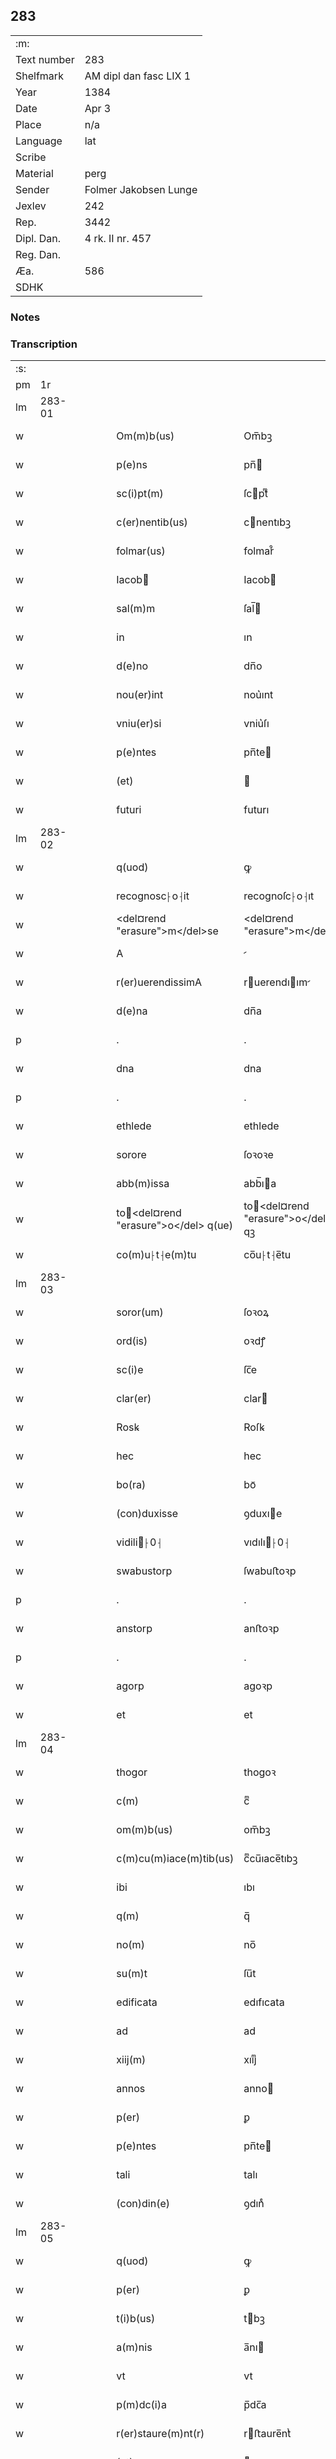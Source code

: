** 283
| :m:         |                        |
| Text number | 283                    |
| Shelfmark   | AM dipl dan fasc LIX 1 |
| Year        | 1384                   |
| Date        | Apr 3                  |
| Place       | n/a                    |
| Language    | lat                    |
| Scribe      |                        |
| Material    | perg                   |
| Sender      | Folmer Jakobsen Lunge  |
| Jexlev      | 242                    |
| Rep.        | 3442                   |
| Dipl. Dan.  | 4 rk. II nr. 457       |
| Reg. Dan.   |                        |
| Æa.         | 586                    |
| SDHK        |                        |

*** Notes


*** Transcription
| :s: |        |   |   |   |   |                                       |                                   |   |   |   |                                 |     |   |   |   |        |
| pm  |     1r |   |   |   |   |                                       |                                   |   |   |   |                                 |     |   |   |   |        |
| lm  | 283-01 |   |   |   |   |                                       |                                   |   |   |   |                                 |     |   |   |   |        |
| w   |        |   |   |   |   | Om(m)b(us)                            | Om̅bꝫ                              |   |   |   |                                 | lat |   |   |   | 283-01 |
| w   |        |   |   |   |   | p(e)ns                                | pn̅                               |   |   |   |                                 | lat |   |   |   | 283-01 |
| w   |        |   |   |   |   | sc(i)pt(m)                            | ſcptͫ                             |   |   |   |                                 | lat |   |   |   | 283-01 |
| w   |        |   |   |   |   | c(er)nentib(us)                       | cnentıbꝫ                         |   |   |   |                                 | lat |   |   |   | 283-01 |
| w   |        |   |   |   |   | folmar(us)                            | folmar᷒                            |   |   |   |                                 | lat |   |   |   | 283-01 |
| w   |        |   |   |   |   | Iacob                                | Iacob                            |   |   |   |                                 | lat |   |   |   | 283-01 |
| w   |        |   |   |   |   | sal(m)m                               | ſal̅                              |   |   |   |                                 | lat |   |   |   | 283-01 |
| w   |        |   |   |   |   | in                                    | ın                                |   |   |   |                                 | lat |   |   |   | 283-01 |
| w   |        |   |   |   |   | d(e)no                                | dn̅o                               |   |   |   |                                 | lat |   |   |   | 283-01 |
| w   |        |   |   |   |   | nou(er)int                            | nou͛ınt                            |   |   |   |                                 | lat |   |   |   | 283-01 |
| w   |        |   |   |   |   | vniu(er)si                            | vniu͛ſı                            |   |   |   |                                 | lat |   |   |   | 283-01 |
| w   |        |   |   |   |   | p(e)ntes                              | pn̅te                             |   |   |   |                                 | lat |   |   |   | 283-01 |
| w   |        |   |   |   |   | (et)                                  |                                  |   |   |   |                                 | lat |   |   |   | 283-01 |
| w   |        |   |   |   |   | futuri                                | futurı                            |   |   |   |                                 | lat |   |   |   | 283-01 |
| lm  | 283-02 |   |   |   |   |                                       |                                   |   |   |   |                                 |     |   |   |   |        |
| w   |        |   |   |   |   | q(uod)                                | ꝙ                                 |   |   |   |                                 | lat |   |   |   | 283-02 |
| w   |        |   |   |   |   | recognosc⸠o⸡it                        | recognoſc⸠o⸡ıt                    |   |   |   |                                 | lat |   |   |   | 283-02 |
| w   |        |   |   |   |   | <del¤rend "erasure">m</del>se         | <del¤rend "erasure">m</del>ſe     |   |   |   |                                 | lat |   |   |   | 283-02 |
| w   |        |   |   |   |   | A                                     |                                  |   |   |   |                                 | lat |   |   |   | 283-02 |
| w   |        |   |   |   |   | r(er)uerendissimA                     | ruerendıım                     |   |   |   |                                 | lat |   |   |   | 283-02 |
| w   |        |   |   |   |   | d(e)na                                | dn̅a                               |   |   |   |                                 | lat |   |   |   | 283-02 |
| p   |        |   |   |   |   | .                                     | .                                 |   |   |   |                                 | lat |   |   |   | 283-02 |
| w   |        |   |   |   |   | dna                                   | dna                               |   |   |   |                                 | lat |   |   |   | 283-02 |
| p   |        |   |   |   |   | .                                     | .                                 |   |   |   |                                 | lat |   |   |   | 283-02 |
| w   |        |   |   |   |   | ethlede                               | ethlede                           |   |   |   |                                 | lat |   |   |   | 283-02 |
| w   |        |   |   |   |   | sorore                                | ſoꝛoꝛe                            |   |   |   |                                 | lat |   |   |   | 283-02 |
| w   |        |   |   |   |   | abb(m)issa                            | abb̅ıa                            |   |   |   |                                 | lat |   |   |   | 283-02 |
| w   |        |   |   |   |   | to<del¤rend "erasure">o</del> q(ue)  | to<del¤rend "erasure">o</del> qꝫ |   |   |   |                                 | lat |   |   |   | 283-02 |
| w   |        |   |   |   |   | co(m)u⸠t⸡e(m)tu                       | co̅u⸠t⸡e̅tu                         |   |   |   |                                 | lat |   |   |   | 283-02 |
| lm  | 283-03 |   |   |   |   |                                       |                                   |   |   |   |                                 |     |   |   |   |        |
| w   |        |   |   |   |   | soror(um)                             | ſoꝛoꝝ                             |   |   |   |                                 | lat |   |   |   | 283-03 |
| w   |        |   |   |   |   | ord(is)                               | oꝛdꝭ                              |   |   |   |                                 | lat |   |   |   | 283-03 |
| w   |        |   |   |   |   | sc(i)e                                | ſc̅e                               |   |   |   |                                 | lat |   |   |   | 283-03 |
| w   |        |   |   |   |   | clar(er)                              | clar                             |   |   |   |                                 | lat |   |   |   | 283-03 |
| w   |        |   |   |   |   | Rosꝃ                                  | Roſꝃ                              |   |   |   |                                 | lat |   |   |   | 283-03 |
| w   |        |   |   |   |   | hec                                   | hec                               |   |   |   |                                 | lat |   |   |   | 283-03 |
| w   |        |   |   |   |   | bo(ra)                                | boᷓ                                |   |   |   |                                 | lat |   |   |   | 283-03 |
| w   |        |   |   |   |   | (con)duxisse                          | ꝯduxıe                           |   |   |   |                                 | lat |   |   |   | 283-03 |
| w   |        |   |   |   |   | vidili⸠0⸡                            | vıdılı⸠0⸡                        |   |   |   |                                 | lat |   |   |   | 283-03 |
| w   |        |   |   |   |   | swabustorp                            | ſwabuﬅoꝛp                         |   |   |   |                                 | lat |   |   |   | 283-03 |
| p   |        |   |   |   |   | .                                     | .                                 |   |   |   |                                 | lat |   |   |   | 283-03 |
| w   |        |   |   |   |   | anstorp                               | anﬅoꝛp                            |   |   |   |                                 | lat |   |   |   | 283-03 |
| p   |        |   |   |   |   | .                                     | .                                 |   |   |   |                                 | lat |   |   |   | 283-03 |
| w   |        |   |   |   |   | agorp                                 | agoꝛp                             |   |   |   |                                 | lat |   |   |   | 283-03 |
| w   |        |   |   |   |   | et                                    | et                                |   |   |   |                                 | lat |   |   |   | 283-03 |
| lm  | 283-04 |   |   |   |   |                                       |                                   |   |   |   |                                 |     |   |   |   |        |
| w   |        |   |   |   |   | thogor                                | thogoꝛ                            |   |   |   |                                 | lat |   |   |   | 283-04 |
| w   |        |   |   |   |   | c(m)                                  | cͫ                                 |   |   |   |                                 | lat |   |   |   | 283-04 |
| w   |        |   |   |   |   | om(m)b(us)                            | om̅bꝫ                              |   |   |   |                                 | lat |   |   |   | 283-04 |
| w   |        |   |   |   |   | c(m)cu(m)iace(m)tib(us)               | cͫcu̅ıace̅tıbꝫ                       |   |   |   |                                 | lat |   |   |   | 283-04 |
| w   |        |   |   |   |   | ibi                                   | ıbı                               |   |   |   |                                 | lat |   |   |   | 283-04 |
| w   |        |   |   |   |   | q(m)                                  | q̅                                 |   |   |   |                                 | lat |   |   |   | 283-04 |
| w   |        |   |   |   |   | no(m)                                 | no̅                                |   |   |   |                                 | lat |   |   |   | 283-04 |
| w   |        |   |   |   |   | su(m)t                                | ſu̅t                               |   |   |   |                                 | lat |   |   |   | 283-04 |
| w   |        |   |   |   |   | edificata                             | edıfıcata                         |   |   |   |                                 | lat |   |   |   | 283-04 |
| w   |        |   |   |   |   | ad                                    | ad                                |   |   |   |                                 | lat |   |   |   | 283-04 |
| w   |        |   |   |   |   | xiij(m)                               | xııȷͫ                              |   |   |   |                                 | lat |   |   |   | 283-04 |
| w   |        |   |   |   |   | annos                                 | anno                             |   |   |   |                                 | lat |   |   |   | 283-04 |
| w   |        |   |   |   |   | p(er)                                 | ꝑ                                 |   |   |   |                                 | lat |   |   |   | 283-04 |
| w   |        |   |   |   |   | p(e)ntes                              | pn̅te                             |   |   |   |                                 | lat |   |   |   | 283-04 |
| w   |        |   |   |   |   | tali                                  | talı                              |   |   |   |                                 | lat |   |   |   | 283-04 |
| w   |        |   |   |   |   | (con)din(e)                           | ꝯdınͤ                              |   |   |   |                                 | lat |   |   |   | 283-04 |
| lm  | 283-05 |   |   |   |   |                                       |                                   |   |   |   |                                 |     |   |   |   |        |
| w   |        |   |   |   |   | q(uod)                                | ꝙ                                 |   |   |   |                                 | lat |   |   |   | 283-05 |
| w   |        |   |   |   |   | p(er)                                 | ꝑ                                 |   |   |   |                                 | lat |   |   |   | 283-05 |
| w   |        |   |   |   |   | t(i)b(us)                             | tbꝫ                              |   |   |   |                                 | lat |   |   |   | 283-05 |
| w   |        |   |   |   |   | a(m)nis                               | a̅nı                              |   |   |   |                                 | lat |   |   |   | 283-05 |
| w   |        |   |   |   |   | vt                                    | vt                                |   |   |   |                                 | lat |   |   |   | 283-05 |
| w   |        |   |   |   |   | p(m)dc(i)a                            | p̅dc̅a                              |   |   |   |                                 | lat |   |   |   | 283-05 |
| w   |        |   |   |   |   | r(er)staure(m)nt(r)                   | rﬅaure̅ntᷣ                         |   |   |   |                                 | lat |   |   |   | 283-05 |
| w   |        |   |   |   |   | (et)                                  |                                  |   |   |   |                                 | lat |   |   |   | 283-05 |
| w   |        |   |   |   |   | r(er)fer(m)ue(m)(r)                   | rfer̅ue̅ᷣ                           |   |   |   |                                 | lat |   |   |   | 283-05 |
| w   |        |   |   |   |   | nichil                                | nıchıl                            |   |   |   |                                 | lat |   |   |   | 283-05 |
| w   |        |   |   |   |   | sibi                                  | ſıbı                              |   |   |   |                                 | lat |   |   |   | 283-05 |
| w   |        |   |   |   |   | oi(n)o                                | oı̅o                               |   |   |   |                                 | lat |   |   |   | 283-05 |
| w   |        |   |   |   |   | p(er)soluat(r)                        | ꝑſoluatᷣ                           |   |   |   |                                 | lat |   |   |   | 283-05 |
| w   |        |   |   |   |   | p(ro)                                 | ꝓ                                 |   |   |   |                                 | lat |   |   |   | 283-05 |
| w   |        |   |   |   |   | aliis                                 | alii                             |   |   |   |                                 | lat |   |   |   | 283-05 |
| w   |        |   |   |   |   | v(o)                                  | vͦ                                 |   |   |   |                                 | lat |   |   |   | 283-05 |
| w   |        |   |   |   |   | dece(m)                               | dece̅                              |   |   |   |                                 | lat |   |   |   | 283-05 |
| lm  | 283-06 |   |   |   |   |                                       |                                   |   |   |   |                                 |     |   |   |   |        |
| w   |        |   |   |   |   | annis                                 | anni                             |   |   |   |                                 | lat |   |   |   | 283-06 |
| w   |        |   |   |   |   | sibi                                  | ſıbı                              |   |   |   |                                 | lat |   |   |   | 283-06 |
| w   |        |   |   |   |   | fac(er)e                              | fac͛e                              |   |   |   |                                 | lat |   |   |   | 283-06 |
| w   |        |   |   |   |   | debea(t)                              | debeaͭ                             |   |   |   |                                 | lat |   |   |   | 283-06 |
| w   |        |   |   |   |   | q(uod)(ra)tu(m)                       | ꝙᷓtu̅                               |   |   |   |                                 | lat |   |   |   | 283-06 |
| w   |        |   |   |   |   | (et)                                  |                                  |   |   |   |                                 | lat |   |   |   | 283-06 |
| w   |        |   |   |   |   | q(uod)(i)q(uod)(i)                    | ꝙꝙ                              |   |   |   |                                 | lat |   |   |   | 283-06 |
| w   |        |   |   |   |   | duo                                   | duo                               |   |   |   |                                 | lat |   |   |   | 283-06 |
| w   |        |   |   |   |   | de                                    | de                                |   |   |   |                                 | lat |   |   |   | 283-06 |
| w   |        |   |   |   |   | amic(is)                              | amıcꝭ                             |   |   |   |                                 | lat |   |   |   | 283-06 |
| w   |        |   |   |   |   | e⸠n⸡oru(m)d(e)                        | e⸠n⸡oru̅                          |   |   |   |                                 | lat |   |   |   | 283-06 |
| w   |        |   |   |   |   | int(er)                               | ınt                              |   |   |   |                                 | lat |   |   |   | 283-06 |
| w   |        |   |   |   |   | ⸠n⸡eos                                | ⸠n⸡eo                            |   |   |   |                                 | lat |   |   |   | 283-06 |
| w   |        |   |   |   |   | dix(er)int                            | dıxınt                           |   |   |   |                                 | lat |   |   |   | 283-06 |
| w   |        |   |   |   |   | ad                                    | ad                                |   |   |   |                                 | lat |   |   |   | 283-06 |
| w   |        |   |   |   |   | hoc                                   | hoc                               |   |   |   |                                 | lat |   |   |   | 283-06 |
| w   |        |   |   |   |   | sp(m)alr                              | ſp̅alr                             |   |   |   |                                 | lat |   |   |   | 283-06 |
| lm  | 283-07 |   |   |   |   |                                       |                                   |   |   |   |                                 |     |   |   |   |        |
| w   |        |   |   |   |   | Rogati                                | Rogatı                            |   |   |   |                                 | lat |   |   |   | 283-07 |
| w   |        |   |   |   |   | (et)                                  |                                  |   |   |   |                                 | lat |   |   |   | 283-07 |
| w   |        |   |   |   |   | vocati                                | vocatı                            |   |   |   |                                 | lat |   |   |   | 283-07 |
| w   |        |   |   |   |   | in                                    | ın                                |   |   |   |                                 | lat |   |   |   | 283-07 |
| w   |        |   |   |   |   | bono                                  | bono                              |   |   |   |                                 | lat |   |   |   | 283-07 |
| w   |        |   |   |   |   | (con)te(m)tem(ur)                     | ꝯte̅tem᷑                            |   |   |   |                                 | lat |   |   |   | 283-07 |
| w   |        |   |   |   |   | Cet(er)i⸠n⸡m                          | Cet͛ı⸠⸡                          |   |   |   |                                 | lat |   |   |   | 283-07 |
| w   |        |   |   |   |   | elap                                 | elap                             |   |   |   |                                 | lat |   |   |   | 283-07 |
| w   |        |   |   |   |   | t(e)decim                             | tͤdecı                            |   |   |   |                                 | lat |   |   |   | 283-07 |
| w   |        |   |   |   |   | annis                                 | annı                             |   |   |   |                                 | lat |   |   |   | 283-07 |
| w   |        |   |   |   |   | si                                    | ſı                                |   |   |   |                                 | lat |   |   |   | 283-07 |
| w   |        |   |   |   |   | p(m)dt(i)a                            | p̅dt̅a                              |   |   |   |                                 | lat |   |   |   | 283-07 |
| w   |        |   |   |   |   | bo(ra)                                | boᷓ                                |   |   |   |                                 | lat |   |   |   | 283-07 |
| w   |        |   |   |   |   | volu(er)i<del¤rend "erasure">m</del>t | volu͛ı<del¤rend "erasure">m</del>t |   |   |   |                                 | lat |   |   |   | 283-07 |
| w   |        |   |   |   |   | r(er)tin(er)e                         | rtın͛e                            |   |   |   |                                 | lat |   |   |   | 283-07 |
| lm  | 283-08 |   |   |   |   |                                       |                                   |   |   |   |                                 |     |   |   |   |        |
| w   |        |   |   |   |   | stabt(i)                              | ﬅabt̅                              |   |   |   |                                 | lat |   |   |   | 283-08 |
| w   |        |   |   |   |   | p(ro)                                 | ꝓ                                 |   |   |   |                                 | lat |   |   |   | 283-08 |
| w   |        |   |   |   |   | tali                                  | talı                              |   |   |   |                                 | lat |   |   |   | 283-08 |
| w   |        |   |   |   |   | ac                                    | ac                                |   |   |   |                                 | lat |   |   |   | 283-08 |
| w   |        |   |   |   |   | tanta                                 | tanta                             |   |   |   |                                 | lat |   |   |   | 283-08 |
| w   |        |   |   |   |   | pensio(e)                             | penſıoͤ                            |   |   |   |                                 | lat |   |   |   | 283-08 |
| w   |        |   |   |   |   | ad                                    | ad                                |   |   |   |                                 | lat |   |   |   | 283-08 |
| w   |        |   |   |   |   | man(us)                               | man᷒                               |   |   |   |                                 | lat |   |   |   | 283-08 |
| w   |        |   |   |   |   | ⸠m⸡eius                               | ⸠m⸡eıu                           |   |   |   |                                 | lat |   |   |   | 283-08 |
| w   |        |   |   |   |   | vt                                    | vt                                |   |   |   |                                 | lat |   |   |   | 283-08 |
| w   |        |   |   |   |   | aliq(i)s                              | alıq                            |   |   |   |                                 | lat |   |   |   | 283-08 |
| w   |        |   |   |   |   | ali(us)                               | alı᷒                               |   |   |   |                                 | lat |   |   |   | 283-08 |
| w   |        |   |   |   |   | velit                                 | velıt                             |   |   |   |                                 | lat |   |   |   | 283-08 |
| w   |        |   |   |   |   | sibi                                  | ſıbı                              |   |   |   |                                 | lat |   |   |   | 283-08 |
| w   |        |   |   |   |   | p(ro)                                 | ꝓ                                 |   |   |   |                                 | lat |   |   |   | 283-08 |
| w   |        |   |   |   |   | eisdem                                | eıſde                            |   |   |   |                                 | lat |   |   |   | 283-08 |
| lm  | 283-09 |   |   |   |   |                                       |                                   |   |   |   |                                 |     |   |   |   |        |
| w   |        |   |   |   |   | I                                    | I                                |   |   |   |                                 | lat |   |   |   | 283-09 |
| w   |        |   |   |   |   | q(uod)                                | ꝙ                                 |   |   |   |                                 | lat |   |   |   | 283-09 |
| w   |        |   |   |   |   | si                                    | ſı                                |   |   |   |                                 | lat |   |   |   | 283-09 |
| w   |        |   |   |   |   | ip(m)m                                | ıp̅                               |   |   |   |                                 | lat |   |   |   | 283-09 |
| w   |        |   |   |   |   | infra                                 | ınfra                             |   |   |   |                                 | lat |   |   |   | 283-09 |
| w   |        |   |   |   |   | p(m)dc(i)os                           | p̅dc̅o                             |   |   |   |                                 | lat |   |   |   | 283-09 |
| w   |        |   |   |   |   | annos                                 | anno                             |   |   |   |                                 | lat |   |   |   | 283-09 |
| w   |        |   |   |   |   | mo(i)                                 | mo                               |   |   |   |                                 | lat |   |   |   | 283-09 |
| w   |        |   |   |   |   | (con)tig(er)it                        | ꝯtıg͛ıt                            |   |   |   |                                 | lat |   |   |   | 283-09 |
| w   |        |   |   |   |   | q(uod)(d)                             | ꝙͩ                                 |   |   |   |                                 | lat |   |   |   | 283-09 |
| w   |        |   |   |   |   | ds(m)                                 | d̅                                |   |   |   |                                 | lat |   |   |   | 283-09 |
| w   |        |   |   |   |   | au(er)tat                             | au͛tat                             |   |   |   |                                 | lat |   |   |   | 283-09 |
| w   |        |   |   |   |   | extu(m)c                              | extu̅c                             |   |   |   |                                 | lat |   |   |   | 283-09 |
| w   |        |   |   |   |   | r(er)deant                            | rdeant                           |   |   |   |                                 | lat |   |   |   | 283-09 |
| w   |        |   |   |   |   | oi(n)a                                | oı̅a                               |   |   |   |                                 | lat |   |   |   | 283-09 |
| w   |        |   |   |   |   | bo(ra)                                | boᷓ                                |   |   |   |                                 | lat |   |   |   | 283-09 |
| lm  | 283-10 |   |   |   |   |                                       |                                   |   |   |   |                                 |     |   |   |   |        |
| w   |        |   |   |   |   | singula                               | ſıngula                           |   |   |   |                                 | lat |   |   |   | 283-10 |
| w   |        |   |   |   |   | (et)                                  |                                  |   |   |   |                                 | lat |   |   |   | 283-10 |
| w   |        |   |   |   |   | p(m)dc(i)a                            | p̅dc̅a                              |   |   |   |                                 | lat |   |   |   | 283-10 |
| w   |        |   |   |   |   | c(m)                                  | cͫ                                 |   |   |   |                                 | lat |   |   |   | 283-10 |
| w   |        |   |   |   |   | edificiis                             | edıfıcii                         |   |   |   |                                 | lat |   |   |   | 283-10 |
| w   |        |   |   |   |   | q(m)                                  | q̅                                 |   |   |   |                                 | lat |   |   |   | 283-10 |
| w   |        |   |   |   |   | in                                    | ın                                |   |   |   |                                 | lat |   |   |   | 283-10 |
| w   |        |   |   |   |   | !ipis¡                                | !ıpı¡                            |   |   |   |                                 | lat |   |   |   | 283-10 |
| w   |        |   |   |   |   | (con)strux(er)it                      | ꝯﬅrux͛ıt                           |   |   |   |                                 | lat |   |   |   | 283-10 |
| w   |        |   |   |   |   | c(m)                                  | cͫ                                 |   |   |   |                                 | lat |   |   |   | 283-10 |
| w   |        |   |   |   |   | villic(is)                            | vıllıcꝭ                           |   |   |   |                                 | lat |   |   |   | 283-10 |
| w   |        |   |   |   |   | (et)                                  |                                  |   |   |   |                                 | lat |   |   |   | 283-10 |
| w   |        |   |   |   |   | inq(i)linis                           | ınqlıni                         |   |   |   |                                 | lat |   |   |   | 283-10 |
| w   |        |   |   |   |   | q(i)ta                                | qta                              |   |   |   |                                 | lat |   |   |   | 283-10 |
| w   |        |   |   |   |   | sluta                                 | ſluta                             |   |   |   |                                 | lat |   |   |   | 283-10 |
| lm  | 283-11 |   |   |   |   |                                       |                                   |   |   |   |                                 |     |   |   |   |        |
| w   |        |   |   |   |   | (et)                                  |                                  |   |   |   |                                 | lat |   |   |   | 283-11 |
| w   |        |   |   |   |   | libera                                | lıbera                            |   |   |   |                                 | lat |   |   |   | 283-11 |
| w   |        |   |   |   |   | ad                                    | ad                                |   |   |   |                                 | lat |   |   |   | 283-11 |
| w   |        |   |   |   |   | monast(e)iu(m)                        | monaﬅͤıu̅                           |   |   |   |                                 | lat |   |   |   | 283-11 |
| w   |        |   |   |   |   | sc(i)e                                | ſc̅e                               |   |   |   |                                 | lat |   |   |   | 283-11 |
| w   |        |   |   |   |   | clar(e)r                              | clar                             |   |   |   |                                 | lat |   |   |   | 283-11 |
| w   |        |   |   |   |   | rosꝃ                                  | roſꝃ                              |   |   |   |                                 | lat |   |   |   | 283-11 |
| w   |        |   |   |   |   | absq(ue)                              | abſqꝫ                             |   |   |   |                                 | lat |   |   |   | 283-11 |
| w   |        |   |   |   |   | (con)t(ra)dc(i)o(e)                   | ꝯtᷓdc̅oͤ                             |   |   |   |                                 | lat |   |   |   | 283-11 |
| w   |        |   |   |   |   | (et)                                  |                                  |   |   |   |                                 | lat |   |   |   | 283-11 |
| w   |        |   |   |   |   | inpetic(i)one                         | ınpetıc̅one                        |   |   |   |                                 | lat |   |   |   | 283-11 |
| w   |        |   |   |   |   | p(m)dc(i)i                            | p̅dc̅ı                              |   |   |   |                                 | lat |   |   |   | 283-11 |
| w   |        |   |   |   |   | folmari                               | folmari                           |   |   |   |                                 | lat |   |   |   | 283-11 |
| lm  | 283-12 |   |   |   |   |                                       |                                   |   |   |   |                                 |     |   |   |   |        |
| w   |        |   |   |   |   | (et)                                  |                                  |   |   |   |                                 | lat |   |   |   | 283-12 |
| w   |        |   |   |   |   | eiusde(m)                             | eıuſde̅                            |   |   |   |                                 | lat |   |   |   | 283-12 |
| w   |        |   |   |   |   | amicor(um)                            | amıcoꝝ                            |   |   |   |                                 | lat |   |   |   | 283-12 |
| w   |        |   |   |   |   | (et)                                  |                                  |   |   |   |                                 | lat |   |   |   | 283-12 |
| w   |        |   |   |   |   | h(er)edu(m)                           | h͛edu̅                              |   |   |   |                                 | lat |   |   |   | 283-12 |
| w   |        |   |   |   |   | dat(m)                                | datͫ                               |   |   |   |                                 | lat |   |   |   | 283-12 |
| w   |        |   |   |   |   | anno                                  | anno                              |   |   |   |                                 | lat |   |   |   | 283-12 |
| w   |        |   |   |   |   | do(i)                                 | do                               |   |   |   |                                 | lat |   |   |   | 283-12 |
| w   |        |   |   |   |   | m(o)                                  | mͦ                                 |   |   |   |                                 | lat |   |   |   | 283-12 |
| w   |        |   |   |   |   | <del¤rend "erasure">l</del>           | <del¤rend "erasure">l</del>       |   |   |   |                                 | lat |   |   |   | 283-12 |
| w   |        |   |   |   |   | ccc(o)                                | cccͦ                               |   |   |   |                                 | lat |   |   |   | 283-12 |
| w   |        |   |   |   |   | lxxx                                  | lxxx                              |   |   |   |                                 | lat |   |   |   | 283-12 |
| w   |        |   |   |   |   | iiii(o)                               | ııııͦ                              |   |   |   |                                 | lat |   |   |   | 283-12 |
| w   |        |   |   |   |   | in                                    | ın                                |   |   |   |                                 | lat |   |   |   | 283-12 |
| w   |        |   |   |   |   | d(e)nica                              | dn̅ıca                             |   |   |   |                                 | lat |   |   |   | 283-12 |
| w   |        |   |   |   |   | palmar(um)                            | palmaꝝ                            |   |   |   |                                 | lat |   |   |   | 283-12 |
| w   |        |   |   |   |   | p(m)o(m)iati                          | p̅o̅ıatı                            |   |   |   |                                 | lat |   |   |   | 283-12 |
| lm  | 283-13 |   |   |   |   |                                       |                                   |   |   |   |                                 |     |   |   |   |        |
| w   |        |   |   |   |   | folmari                               | folmarı                           |   |   |   |                                 | lat |   |   |   | 283-13 |
| w   |        |   |   |   |   | jacob                                | ȷacob                            |   |   |   |                                 | lat |   |   |   | 283-13 |
| w   |        |   |   |   |   | sub                                   | ſub                               |   |   |   |                                 | lat |   |   |   | 283-13 |
| w   |        |   |   |   |   | sigillo                               | ſıgıllo                           |   |   |   |                                 | lat |   |   |   | 283-13 |
| lm  | 283-14 |   |   |   |   |                                       |                                   |   |   |   |                                 |     |   |   |   |        |
| w   |        |   |   |   |   |                                       |                                   |   |   |   | edition   DD 4/2 no. 457 (1384) | lat |   |   |   | 283-14 |
| :e: |        |   |   |   |   |                                       |                                   |   |   |   |                                 |     |   |   |   |        |
